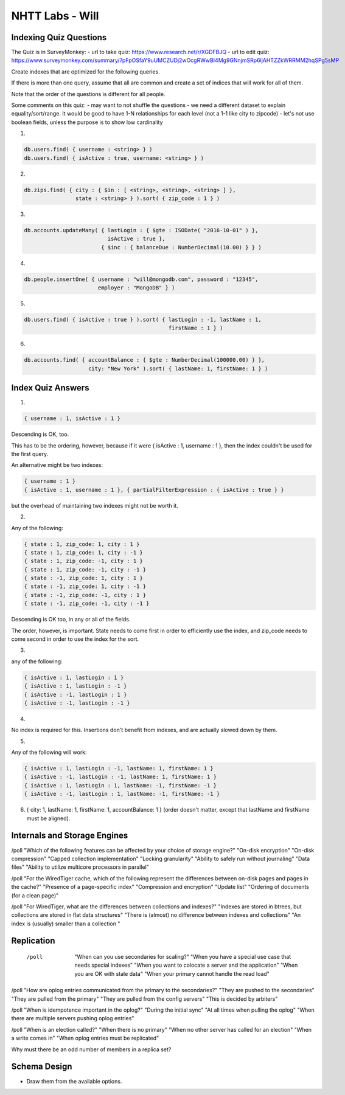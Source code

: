 ================
NHTT Labs - Will
================

Indexing Quiz Questions
-----------------------

The Quiz is in SurveyMonkey:
- url to take quiz: https://www.research.net/r/XGDFBJQ
- url to edit quiz: https://www.surveymonkey.com/summary/7pFpOSfaY9uUMCZUDj2wOcgRWwBI4Mg9GNnjmSRp6ljAHTZZkWRRMM2hqSPg5sMP


Create indexes that are optimized for the following queries.

If there is more than one query, assume that all are common and create a set of
indices that will work for all of them.

Note that the order of the questions is different for all people.

Some comments on this quiz:
- may want to not shuffle the questions
- we need a different dataset to explain equality/sort/range. It would be good to have 1-N relationships for each level (not a 1-1 like city to zipcode)
- let's not use boolean fields, unless the purpose is to show low cardinality

1.

.. code-block::

  db.users.find( { username : <string> } )
  db.users.find( { isActive : true, username: <string> } )

2.

.. code-block:: javascript

  db.zips.find( { city : { $in : [ <string>, <string>, <string> ] },
                  state : <string> } ).sort( { zip_code : 1 } )

3.

.. code-block:: javascript

  db.accounts.updateMany( { lastLogin : { $gte : ISODate( "2016-10-01" ) },
                            isActive : true },
                          { $inc : { balanceDue : NumberDecimal(10.00) } } )

4.

.. code-block:: javascript

  db.people.insertOne( { username : "will@mongodb.com", password : "12345",
                         employer : "MongoDB" } )


5.

.. code-block:: javascript

  db.users.find( { isActive : true } ).sort( { lastLogin : -1, lastName : 1,
                                               firstName : 1 } )

6.

.. code-block:: javascript

  db.accounts.find( { accountBalance : { $gte : NumberDecimal(100000.00) } },
                      city: "New York" ).sort( { lastName: 1, firstName: 1 } )



Index Quiz Answers
------------------

1.

.. code-block:: javascript

  { username : 1, isActive : 1 }

Descending is OK, too.

This has to be the ordering, however, because if it were { isActive : 1,
username : 1 }, then the index couldn't be used for the first query.

An alternative might be two indexes:

.. code-block:: javascript

  { username : 1 }
  { isActive : 1, username : 1 }, { partialFilterExpression : { isActive : true } }

but the overhead of maintaining two indexes might not be worth it.


2.

Any of the following:

.. code-block:: javascript

  { state : 1, zip_code: 1, city : 1 }
  { state : 1, zip_code: 1, city : -1 }
  { state : 1, zip_code: -1, city : 1 }
  { state : 1, zip_code: -1, city : -1 }
  { state : -1, zip_code: 1, city : 1 }
  { state : -1, zip_code: 1, city : -1 }
  { state : -1, zip_code: -1, city : 1 }
  { state : -1, zip_code: -1, city : -1 }

Descending is OK too, in any or all of the fields.

The order, however, is important. State needs to come first in order to
efficiently use the index, and zip_code needs to come second in order to use
the index for the sort.

3.

any of the following:

.. code-block:: javascript

  { isActive : 1, lastLogin : 1 }
  { isActive : 1, lastLogin : -1 }
  { isActive : -1, lastLogin : 1 }
  { isActive : -1, lastLogin : -1 }

4.

No index is required for this. Insertions don't benefit from indexes, and are actually slowed down by them.

5.

Any of the following will work:

.. code-block:: javascript

  { isActive : 1, lastLogin : -1, lastName: 1, firstName: 1 }
  { isActive : -1, lastLogin : -1, lastName: 1, firstName: 1 }
  { isActive : 1, lastLogin : 1, lastName: -1, firstName: -1 }
  { isActive : -1, lastLogin : 1, lastName: -1, firstName: -1 }


6. { city: 1, lastName: 1, firstName: 1, accountBalance: 1 }
   (order doesn't matter, except that lastName and firstName must be aligned).


Internals and Storage Engines
-----------------------------



/poll "Which of the following features can be affected by your choice of storage engine?"  "On-disk encryption" "On-disk compression" "Capped collection implementation" "Locking granularity" "Ability to safely run without journaling" "Data files" "Ability to utilize multicore processors in parallel"

/poll "For the WiredTiger cache, which of the following represent the differences between on-disk pages and pages in the cache?" "Presence of a page-specific index" "Compression and encryption" "Update list" "Ordering of documents (for a clean page)"

/poll "For WiredTiger, what are the differences between collections and indexes?" "Indexes are stored in btrees, but collections are stored in flat data structures" "There is (almost) no difference between indexes and collections" "An index is (usually) smaller than a collection "


Replication
-----------

  /poll   "When can you use secondaries for scaling?" "When you have a special use case that needs special indexes" "When you want to colocate a server and the application" "When you are OK with stale data" "When your primary cannot handle the read load"

/poll "How are oplog entries communicated from the primary to the secondaries?" "They are pushed to the secondaries" "They are pulled from the primary" "They are pulled from the config servers" "This is decided by arbiters"

/poll "When is idempotence important in the oplog?" "During the initial sync" "At all times when pulling the oplog" "When there are multiple servers pushing oplog entries"

/poll "When is an election called?" "When there is no primary" "When no other server has called for an election" "When a write comes in" "When oplog entries must be replicated"



Why must there be an odd number of members in a replica set?


Schema Design
-------------

* Draw them from the available options.
